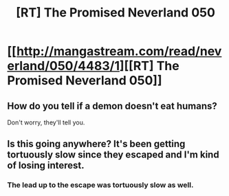 #+TITLE: [RT] The Promised Neverland 050

* [[http://mangastream.com/read/neverland/050/4483/1][[RT] The Promised Neverland 050]]
:PROPERTIES:
:Author: gbear605
:Score: 20
:DateUnix: 1501877535.0
:DateShort: 2017-Aug-05
:END:

** How do you tell if a demon doesn't eat humans?

Don't worry, they'll tell you.
:PROPERTIES:
:Author: thelolpatrol
:Score: 5
:DateUnix: 1501887791.0
:DateShort: 2017-Aug-05
:END:


** Is this going anywhere? It's been getting tortuously slow since they escaped and I'm kind of losing interest.
:PROPERTIES:
:Author: ProfessorPhi
:Score: 1
:DateUnix: 1502108247.0
:DateShort: 2017-Aug-07
:END:

*** The lead up to the escape was tortuously slow as well.
:PROPERTIES:
:Author: Dwood15
:Score: 1
:DateUnix: 1502294555.0
:DateShort: 2017-Aug-09
:END:
